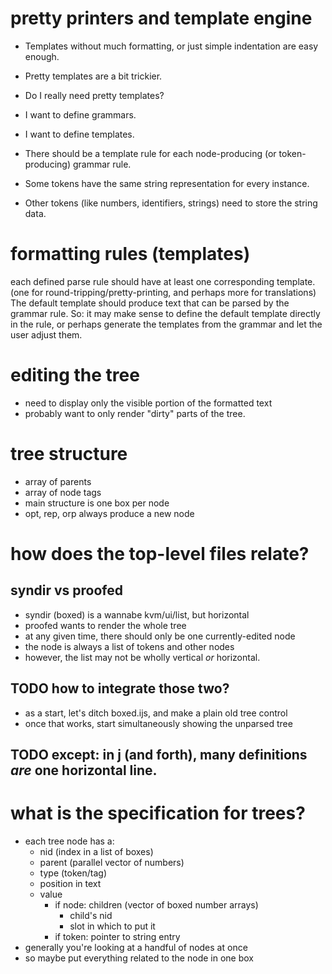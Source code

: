 * pretty printers and template engine

- Templates without much formatting, or just simple indentation are easy enough.
- Pretty templates are a bit trickier.
- Do I really need pretty templates?

- I want to define grammars.
- I want to define templates.
- There should be a template rule for each node-producing (or token-producing) grammar rule.
- Some tokens have the same string representation for every instance.
- Other tokens (like numbers, identifiers, strings) need to store the string data.

* formatting rules (templates)

each defined parse rule should have at least one corresponding template.
(one for round-tripping/pretty-printing, and perhaps more for translations)
The default template should produce text that can be parsed by the grammar rule.
So: it may make sense to define the default template directly in the rule,
or perhaps generate the templates from the grammar and let the user adjust them.

* editing the tree
- need to display only the visible portion of the formatted text
- probably want to only render "dirty" parts of the tree.


* tree structure
- array of parents
- array of node tags
- main structure is one box per node
- opt, rep, orp always produce a new node

* how does the top-level files relate?
** syndir vs proofed
- syndir (boxed) is a wannabe kvm/ui/list, but horizontal
- proofed wants to render the whole tree
- at any given time, there should only be one currently-edited node
- the node is always a list of tokens and other nodes
- however, the list may not be wholly vertical /or/ horizontal.
** TODO how to integrate those two?
- as a start, let's ditch boxed.ijs, and make a plain old tree control
- once that works, start simultaneously showing the unparsed tree
** TODO except: in j (and forth), many definitions /are/ one horizontal line.

* what is the specification for trees?
- each tree node has a:
  - nid (index in a list of boxes)
  - parent (parallel vector of numbers)
  - type (token/tag)
  - position in text
  - value
    - if node: children (vector of boxed number arrays)
      - child's nid
      - slot in which to put it
    - if token: pointer to string entry

- generally you're looking at a handful of nodes at once
- so maybe put everything related to the node in one box
